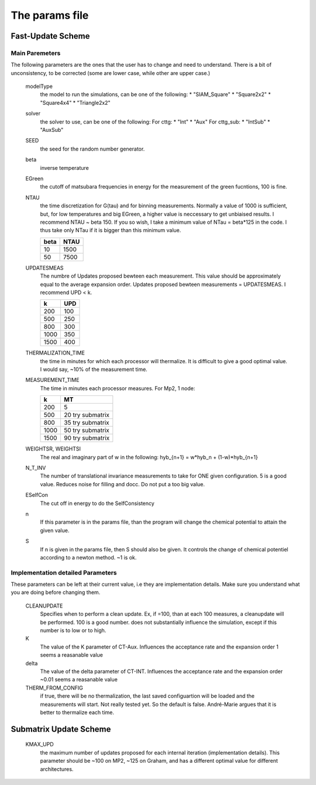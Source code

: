 The params file
#############################

Fast-Update Scheme
=========================

Main Paremeters
-----------------------
The following parameters are the ones that the user has to change and need to understand. There is a bit of unconsistency, to be corrected
(some are lower case, while other are upper case.)



    modelType
        the model to run the simulations, can be one of the following:
        * "SIAM_Square"
        * "Square2x2"
        * "Square4x4"
        * "Triangle2x2"

    solver
        the solver to use, can be one of the following:
        For cttg:
        * "Int"
        * "Aux"
        For cttg_sub:
        * "IntSub"
        * "AuxSub"
    
    SEED
        the seed for the random number generator.

    beta
        inverse temperature

    EGreen
        the cutoff of matsubara frequencies in energy for the measurement of the green fucntions, 100 is fine.

    NTAU
        the time discretization for G(tau) and for binning measurements. Normally
        a value of 1000 is sufficient, but, for low temperatures and big EGreen,
        a higher value is neccessary to get unbiaised results. I recommend NTAU ~ beta 150.
        If you so wish, I take a minimum value of NTau = beta*125 in the code. I thus take
        only NTau if it is bigger than this minimum value.
        
        =====   =====  
        beta    NTAU 
        =====   =====
        10      1500
        50      7500 
        =====   =====


    UPDATESMEAS 
        The numbre of Updates proposed bewteen each measurement.
        This value should be approximately equal to the average expansion order. 
        Updates proposed bewteen measurements = UPDATESMEAS. I recommend UPD < k.
        
        =====  =====  
        k       UPD 
        =====  =====
        200     100
        500     250
        800     300
        1000    350
        1500    400  
        =====  =====
        

    THERMALIZATION_TIME
        the time in minutes for which each processor will thermalize. It is difficult to give a good
        optimal value. I would say, ~10% of the measurement time.

    MEASUREMENT_TIME
        The time in minutes each processor measures. For Mp2, 1 node:

        =====  ==================  
        k       MT 
        =====  ==================
        200     5
        500     20 try submatrix
        800     35 try submatrix
        1000    50 try submatrix
        1500    90 try submatrix
        =====  ==================

    WEIGHTSR, WEIGHTSI
        The real and imaginary part of w in the following:
        hyb_{n+1} = w*hyb_n + (1-w)*hyb_{n+1}


    N_T_INV
        The number of translational invariance measurements to take for ONE given configuration. 5 is a good value. Reduces noise for filling and docc.
        Do not put a too big value.

    ESelfCon
        The cut off in energy to do the SelfConsistency

    n
        If this parameter is in the params file, than the program will change the chemical potential to attain the given value.

    S
        If n is given in the params file, then S should also be given. It controls the change of chemical potentiel
        according to a newton method. ~1 is ok.

Implementation detailed Parameters
-----------------------------------

These parameters can be left at their current value, i.e they are implementation details.
Make sure you understand what you are doing before changing them.



    CLEANUPDATE
        Specifies when to perform a clean update. Ex, if =100, than at each
        100 measures, a cleanupdate will be performed. 100 is a good number.
        does not substantially influence the simulation, except if this number is to low or to high.
        
    K
        The value of the K parameter of CT-Aux. Influences the acceptance rate and the expansion order
        1 seems a reasanable value

    delta
        The value of the delta parameter of CT-INT. Influences the acceptance rate and the expansion order
        ~0.01 seems a reasanable value

    THERM_FROM_CONFIG
        if true, there will be no thermalization, the last saved configuartion will be loaded
        and the measurements will start. Not really tested yet. So the default is false.
        André-Marie argues that it is better to thermalize each time.
    



Submatrix Update Scheme
=========================

    KMAX_UPD 
        the maximum number of updates proposed for each internal iteration (implementation details).
        This parameter should be ~100 on MP2, ~125 on Graham, and has a different optimal value for different architectures.